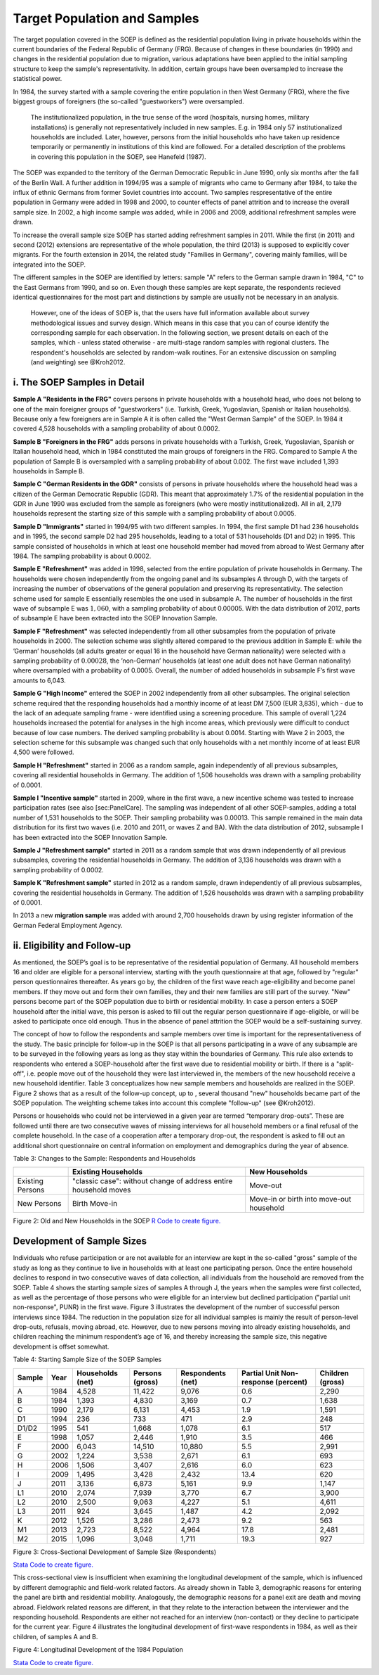 Target Population and Samples
=============================

The target population covered in the SOEP is defined as the residential
population living in private households within the current boundaries of
the Federal Republic of Germany (FRG). Because of changes in these
boundaries (in 1990) and changes in the residential population due to
migration, various adaptations have been applied to the initial sampling
structure to keep the sample's representativity. In addition, certain
groups have been oversampled to increase the statistical power.

In 1984, the survey started with a sample covering the entire population
in then West Germany (FRG), where the five biggest groups of foreigners
(the so-called "guestworkers") were oversampled.

    The institutionalized population, in the true sense of the word
    (hospitals, nursing homes, military installations) is generally not
    representatively included in new samples. E.g. in 1984 only 57
    institutionalized households are included. Later, however, persons
    from the initial households who have taken up residence temporarily
    or permanently in institutions of this kind are followed. For a
    detailed description of the problems in covering this population in
    the SOEP, see Hanefeld (1987).

The SOEP was expanded to the territory of the German Democratic Republic
in June 1990, only six months after the fall of the Berlin Wall. A
further addition in 1994/95 was a sample of migrants who came to Germany
after 1984, to take the influx of ethnic Germans from former Soviet
countries into account. Two samples respresentative of the entire
population in Germany were added in 1998 and 2000, to counter effects of
panel attrition and to increase the overall sample size. In 2002, a high
income sample was added, while in 2006 and 2009, additional refreshment
samples were drawn.

To increase the overall sample size SOEP has started adding refreshment
samples in 2011. While the first (in 2011) and second (2012) extensions
are representative of the whole population, the third (2013) is supposed
to explicitly cover migrants. For the fourth extension in 2014, the
related study "Families in Germany", covering mainly families, will be
integrated into the SOEP.

The different samples in the SOEP are identified by letters: sample "A"
refers to the German sample drawn in 1984, "C" to the East Germans from
1990, and so on. Even though these samples are kept separate, the
respondents recieved identical questionnaires for the most part and
distinctions by sample are usually not be necessary in an analysis.

    However, one of the ideas of SOEP is, that the users have full
    information available about survey methodological issues and survey
    design. Which means in this case that you can of course identify the
    corresponding sample for each observation. In the following section,
    we present details on each of the samples, which - unless stated
    otherwise - are multi-stage random samples with regional clusters.
    The respondent's households are selected by random-walk routines.
    For an extensive discussion on sampling (and weighting) see
    @Kroh2012.

i. The SOEP Samples in Detail
~~~~~~~~~~~~~~~~~~~~~~~~~~~~~

**Sample A "Residents in the FRG"** covers persons in private households
with a household head, who does not belong to one of the main foreigner
groups of "guestworkers" (i.e. Turkish, Greek, Yugoslavian, Spanish or
Italian households). Because only a few foreigners are in Sample A it is
often called the "West German Sample" of the SOEP. In 1984 it covered
4,528 households with a sampling probability of about 0.0002.

**Sample B "Foreigners in the FRG"** adds persons in private households
with a Turkish, Greek, Yugoslavian, Spanish or Italian household head,
which in 1984 constituted the main groups of foreigners in the FRG.
Compared to Sample A the population of Sample B is oversampled with a
sampling probability of about 0.002. The first wave included 1,393
households in Sample B.

**Sample C "German Residents in the GDR"** consists of persons in
private households where the household head was a citizen of the German
Democratic Republic (GDR). This meant that approximately 1.7% of the
residential population in the GDR in June 1990 was excluded from the
sample as foreigners (who were mostly institutionalized). All in all,
2,179 households represent the starting size of this sample with a
sampling probability of about 0.0005.

**Sample D "Immigrants"** started in 1994/95 with two different samples.
In 1994, the first sample D1 had 236 households and in 1995, the second
sample D2 had 295 households, leading to a total of 531 households (D1
and D2) in 1995. This sample consisted of households in which at least
one household member had moved from abroad to West Germany after 1984.
The sampling probability is about 0.0002.

**Sample E "Refreshment"** was added in 1998, selected from the entire
population of private households in Germany. The households were chosen
independently from the ongoing panel and its subsamples A through D,
with the targets of increasing the number of observations of the general
population and preserving its representativity. The selection scheme
used for sample E essentially resembles the one used in subsample A. The
number of households in the first wave of subsample E was :math:`1,060`,
with a sampling probability of about 0.00005. With the data distribution
of 2012, parts of subsample E have been extracted into the SOEP
Innovation Sample.

**Sample F "Refreshment"** was selected independently from all other
subsamples from the population of private households in 2000. The
selection scheme was slightly altered compared to the previous addition
in Sample E: while the ’German’ households (all adults greater or equal
16 in the household have German nationality) were selected with a
sampling probability of :math:`0.00028`, the ’non-German’ households (at
least one adult does not have German nationality) where oversampled with
a probability of 0.0005. Overall, the number of added households in
subsample F’s first wave amounts to 6,043.

**Sample G "High Income"** entered the SOEP in 2002 independently from
all other subsamples. The original selection scheme required that the
responding households had a monthly income of at least DM 7,500 (EUR
3,835), which - due to the lack of an adequate sampling frame - were
identified using a screening procedure. This sample of overall 1,224
households increased the potential for analyses in the high income
areas, which previously were difficult to conduct because of low case
numbers. The derived sampling probability is about 0.0014. Starting with
Wave 2 in 2003, the selection scheme for this subsample was changed such
that only households with a net monthly income of at least EUR 4,500
were followed.

**Sample H "Refreshment"** started in 2006 as a random sample, again
independently of all previous subsamples, covering all residential
households in Germany. The addition of 1,506 households was drawn with a
sampling probability of 0.0001.

**Sample I "Incentive sample"** started in 2009, where in the first
wave, a new incentive scheme was tested to increase participation rates
(see also [sec:PanelCare]. The sampling was independent of all other
SOEP-samples, adding a total number of 1,531 households to the SOEP.
Their sampling probability was 0.00013. This sample remained in the main
data distribution for its first two waves (i.e. 2010 and 2011, or waves
Z and BA). With the data distribution of 2012, subsample I has been
extracted into the SOEP Innovation Sample.

**Sample J "Refreshment sample"** started in 2011 as a random sample
that was drawn independently of all previous subsamples, covering the
residential households in Germany. The addition of 3,136 households was
drawn with a sampling probability of 0.0002.

**Sample K "Refreshment sample"** started in 2012 as a random sample,
drawn independently of all previous subsamples, covering the residential
households in Germany. The addition of 1,526 households was drawn with a
sampling probability of 0.0001.

In 2013 a new **migration sample** was added with around 2,700
households drawn by using register information of the German Federal
Employment Agency.

ii. Eligibility and Follow-up
~~~~~~~~~~~~~~~~~~~~~~~~~~~~~

As mentioned, the SOEP’s goal is to be representative of the residential
population of Germany. All household members 16 and older are eligible
for a personal interview, starting with the youth questionnaire at that
age, followed by "regular" person questionnaires thereafter. As years go
by, the children of the first wave reach age-eligibility and become
panel members. If they move out and form their own families, they and
their new families are still part of the survey. "New" persons become
part of the SOEP population due to birth or residential mobility. In
case a person enters a SOEP household after the initial wave, this
person is asked to fill out the regular person questionnaire if
age-eligible, or will be asked to participate once old enough. Thus in
the absence of panel attrition the SOEP would be a self-sustaining
survey.

The concept of how to follow the respondents and sample members over
time is important for the representativeness of the study. The basic
principle for follow-up in the SOEP is that all persons participating in
a wave of any subsample are to be surveyed in the following years as
long as they stay within the boundaries of Germany. This rule also
extends to respondents who entered a SOEP-household after the first wave
due to residential mobility or birth. If there is a "split-off", i.e.
people move out of the household they were last interviewed in, the
members of the new household receive a new household identifier. Table 3
conceptualizes how new sample members and households are realized in the
SOEP. Figure 2 shows that as a result of the follow-up concept, up to ,
several thousand "new" households became part of the SOEP population.
The weighting scheme takes into account this complete "follow-up" (see
@Kroh2012).

Persons or households who could not be interviewed in a given year are
termed “temporary drop-outs”. These are followed until there are two
consecutive waves of missing interviews for all household members or a
final refusal of the complete household. In the case of a cooperation
after a temporary drop-out, the respondent is asked to fill out an
additional short questionnaire on central information on employment and
demographics during the year of absence.

Table 3: Changes to the Sample: Respondents and Households

+--------------------+--------------------------------------------------------------------+--------------------------------------------+
|                    | Existing Households                                                | New Households                             |
+====================+====================================================================+============================================+
| Existing Persons   | "classic case": without change of address entire household moves   | Move-out                                   |
+--------------------+--------------------------------------------------------------------+--------------------------------------------+
| New Persons        | Birth Move-in                                                      | Move-in or birth into move-out household   |
+--------------------+--------------------------------------------------------------------+--------------------------------------------+

Figure 2: Old and New Households in the SOEP |Old and New Households in
the SOEP| `R Code to create figure. <hh.html>`__

Development of Sample Sizes
~~~~~~~~~~~~~~~~~~~~~~~~~~~

Individuals who refuse participation or are not available for an
interview are kept in the so-called "gross" sample of the study as long
as they continue to live in households with at least one participating
person. Once the entire household declines to respond in two consecutive
waves of data collection, all individuals from the household are removed
from the SOEP. Table 4 shows the starting sample sizes of samples A
through J, the years when the samples were first collected, as well as
the percentage of those persons who were eligible for an interview but
declined participation ("partial unit non-response", PUNR) in the first
wave. Figure 3 illustrates the development of the number of successful
person interviews since 1984. The reduction in the population size for
all individual samples is mainly the result of person-level drop-outs,
refusals, moving abroad, etc. However, due to new persons moving into
already existing households, and children reaching the minimum
respondent’s age of 16, and thereby increasing the sample size, this
negative development is offset somewhat.

Table 4: Starting Sample Size of the SOEP Samples

+----------+--------+--------------------+-------------------+---------------------+---------------------------------------+--------------------+
| Sample   | Year   | Households (net)   | Persons (gross)   | Respondents (net)   | Partial Unit Non-response (percent)   | Children (gross)   |
+==========+========+====================+===================+=====================+=======================================+====================+
| A        | 1984   | 4,528              | 11,422            | 9,076               | 0.6                                   | 2,290              |
+----------+--------+--------------------+-------------------+---------------------+---------------------------------------+--------------------+
| B        | 1984   | 1,393              | 4,830             | 3,169               | 0.7                                   | 1,638              |
+----------+--------+--------------------+-------------------+---------------------+---------------------------------------+--------------------+
| C        | 1990   | 2,179              | 6,131             | 4,453               | 1.9                                   | 1,591              |
+----------+--------+--------------------+-------------------+---------------------+---------------------------------------+--------------------+
| D1       | 1994   | 236                | 733               | 471                 | 2.9                                   | 248                |
+----------+--------+--------------------+-------------------+---------------------+---------------------------------------+--------------------+
| D1/D2    | 1995   | 541                | 1,668             | 1,078               | 6.1                                   | 517                |
+----------+--------+--------------------+-------------------+---------------------+---------------------------------------+--------------------+
| E        | 1998   | 1,057              | 2,446             | 1,910               | 3.5                                   | 466                |
+----------+--------+--------------------+-------------------+---------------------+---------------------------------------+--------------------+
| F        | 2000   | 6,043              | 14,510            | 10,880              | 5.5                                   | 2,991              |
+----------+--------+--------------------+-------------------+---------------------+---------------------------------------+--------------------+
| G        | 2002   | 1,224              | 3,538             | 2,671               | 6.1                                   | 693                |
+----------+--------+--------------------+-------------------+---------------------+---------------------------------------+--------------------+
| H        | 2006   | 1,506              | 3,407             | 2,616               | 6.0                                   | 623                |
+----------+--------+--------------------+-------------------+---------------------+---------------------------------------+--------------------+
| I        | 2009   | 1,495              | 3,428             | 2,432               | 13.4                                  | 620                |
+----------+--------+--------------------+-------------------+---------------------+---------------------------------------+--------------------+
| J        | 2011   | 3,136              | 6,873             | 5,161               | 9.9                                   | 1,147              |
+----------+--------+--------------------+-------------------+---------------------+---------------------------------------+--------------------+
| L1       | 2010   | 2,074              | 7,939             | 3,770               | 6.7                                   | 3,900              |
+----------+--------+--------------------+-------------------+---------------------+---------------------------------------+--------------------+
| L2       | 2010   | 2,500              | 9,063             | 4,227               | 5.1                                   | 4,611              |
+----------+--------+--------------------+-------------------+---------------------+---------------------------------------+--------------------+
| L3       | 2011   | 924                | 3,645             | 1,487               | 4.2                                   | 2,092              |
+----------+--------+--------------------+-------------------+---------------------+---------------------------------------+--------------------+
| K        | 2012   | 1,526              | 3,286             | 2,473               | 9.2                                   | 563                |
+----------+--------+--------------------+-------------------+---------------------+---------------------------------------+--------------------+
| M1       | 2013   | 2,723              | 8,522             | 4,964               | 17.8                                  | 2,481              |
+----------+--------+--------------------+-------------------+---------------------+---------------------------------------+--------------------+
| M2       | 2015   | 1,096              | 3,048             | 1,711               | 19.3                                  | 927                |
+----------+--------+--------------------+-------------------+---------------------+---------------------------------------+--------------------+

   
Figure 3: Cross-Sectional Development of Sample Size (Respondents)
|Cross-Sectional Development of Sample Size (Respondents): Samples A-K|

`Stata Code to create figure. <crossdevel.html>`__

This cross-sectional view is insufficient when examining the
longitudinal development of the sample, which is influenced by different
demographic and field-work related factors. As already shown in Table 3,
demographic reasons for entering the panel are birth and residential
mobility. Analogously, the demographic reasons for a panel exit are
death and moving abroad. Fieldwork related reasons are different, in
that they relate to the interaction between the interviewer and the
responding household. Respondents are either not reached for an
interview (non-contact) or they decline to participate for the current
year. Figure 4 illustrates the longitudinal development of first-wave
respondents in 1984, as well as their children, of samples A and B.

Figure 4: Longitudinal Development of the 1984 Population |Longitudinal
Development of the 1984 Population|

`Stata Code to create figure. <soep_whereabout.html>`__

.. |Old and New Households in the SOEP| image:: graphics/old-new-hh.png
.. |Cross-Sectional Development of Sample Size (Respondents): Samples A-K| image:: graphics/crossdevel.png
.. |Longitudinal Development of the 1984 Population| image:: graphics/where2.png
